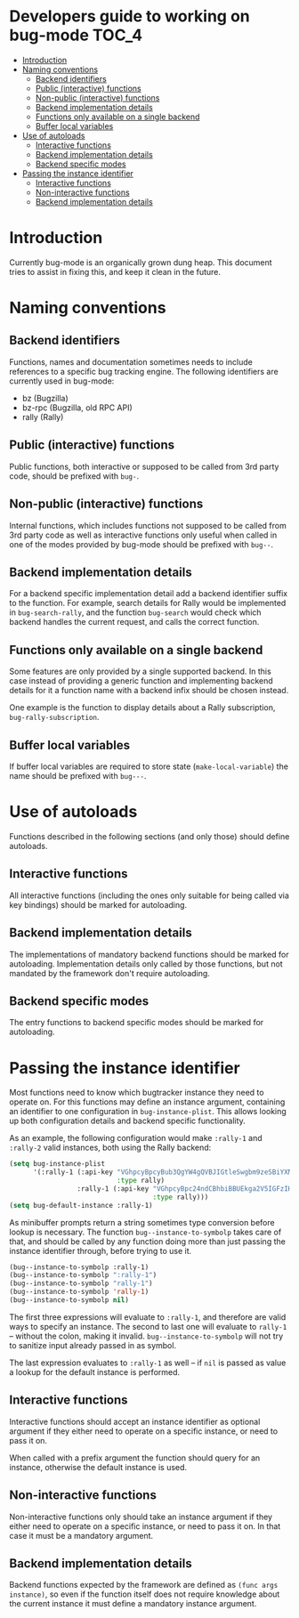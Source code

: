 * Developers guide to working on bug-mode                             :TOC_4:
 - [[#introduction][Introduction]]
 - [[#naming-conventions][Naming conventions]]
   - [[#backend-identifiers][Backend identifiers]]
   - [[#public-interactive-functions][Public (interactive) functions]]
   - [[#non-public-interactive-functions][Non-public (interactive) functions]]
   - [[#backend-implementation-details][Backend implementation details]]
   - [[#functions-only-available-on-a-single-backend][Functions only available on a single backend]]
   - [[#buffer-local-variables][Buffer local variables]]
 - [[#use-of-autoloads][Use of autoloads]]
   - [[#interactive-functions][Interactive functions]]
   - [[#backend-implementation-details-1][Backend implementation details]]
   - [[#backend-specific-modes][Backend specific modes]]
 - [[#passing-the-instance-identifier][Passing the instance identifier]]
   - [[#interactive-functions-1][Interactive functions]]
   - [[#non-interactive-functions][Non-interactive functions]]
   - [[#backend-implementation-details-2][Backend implementation details]]

* Introduction
Currently bug-mode is an organically grown dung heap. This document tries to
assist in fixing this, and keep it clean in the future.

* Naming conventions
** Backend identifiers
Functions, names and documentation sometimes needs to include references to a
specific bug tracking engine. The following identifiers are currently used in
bug-mode:

- bz (Bugzilla)
- bz-rpc (Bugzilla, old RPC API)
- rally (Rally)

** Public (interactive) functions
Public functions, both interactive or supposed to be called from 3rd party code,
should be prefixed with =bug-=.
** Non-public (interactive) functions
Internal functions, which includes functions not supposed to be called from 3rd
party code as well as interactive functions only useful when called in one of
the modes provided by bug-mode should be prefixed with =bug--=.
** Backend implementation details
For a backend specific implementation detail add a backend identifier suffix
to the function. For example, search details for Rally would be implemented
in =bug-search-rally=, and the function =bug-search= would check which
backend handles the current request, and calls the correct function.
** Functions only available on a single backend
Some features are only provided by a single supported backend. In this case
instead of providing a generic function and implementing backend details
for it a function name with a backend infix should be chosen instead.

One example is the function to display details about a Rally subscription,
=bug-rally-subscription=.
** Buffer local variables
If buffer local variables are required to store state (=make-local-variable=)
the name should be prefixed with =bug---=.
* Use of autoloads
Functions described in the following sections (and only those) should define
autoloads.

** Interactive functions
All interactive functions (including the ones only suitable for being called via key bindings) should be marked for autoloading.
** Backend implementation details
The implementations of mandatory backend functions should be marked for
autoloading. Implementation details only called by those functions, but not
mandated by the framework don't require autoloading.
** Backend specific modes
The entry functions to backend specific modes should be marked for autoloading.
* Passing the instance identifier
Most functions need to know which bugtracker instance they need to operate on.
For this functions may define an instance argument, containing an identifier
to one configuration in =bug-instance-plist=. This allows looking up both
configuration details and backend specific functionality.

As an example, the following configuration would make =:rally-1= and =:rally-2=
valid instances, both using the Rally backend:

#+BEGIN_SRC emacs-lisp
(setq bug-instance-plist
      '(:rally-1 (:api-key "VGhpcyBpcyBub3QgYW4gQVBJIGtleSwgbm9zeSBiYXN0YXJkLg=="
                           :type rally)
                 :rally-1 (:api-key "VGhpcyBpc24ndCBhbiBBUEkga2V5IGFzIHdlbGwu"
                                    :type rally)))
(setq bug-default-instance :rally-1)
#+END_SRC

As minibuffer prompts return a string sometimes type conversion before lookup
is necessary. The function =bug--instance-to-symbolp= takes care of that, and
should be called by any function doing more than just passing the instance
identifier through, before trying to use it.

#+BEGIN_SRC emacs-lisp
(bug--instance-to-symbolp :rally-1)
(bug--instance-to-symbolp ":rally-1")
(bug--instance-to-symbolp "rally-1")
(bug--instance-to-symbolp 'rally-1)
(bug--instance-to-symbolp nil)
#+END_SRC

The first three expressions will evaluate to =:rally-1=, and therefore are valid
ways to specify an instance. The second to last one will evaluate to =rally-1=
-- without the colon, making it invalid. =bug--instance-to-symbolp= will not try
to sanitize input already passed in as symbol.

The last expression evaluates to =:rally-1= as well -- if =nil= is passed as
value a lookup for the default instance is performed.

** Interactive functions
Interactive functions should accept an instance identifier as optional argument
if they either need to operate on a specific instance, or need to pass it on.

When called with a prefix argument the function should query for an instance,
otherwise the default instance is used.
** Non-interactive functions
Non-interactive functions only should take an instance argument if they either
need to operate on a specific instance, or need to pass it on. In that case it
must be a mandatory argument.
** Backend implementation details
Backend functions expected by the framework are defined as =(func args instance)=,
so even if the function itself does not require knowledge about the current
instance it must define a mandatory instance argument.
